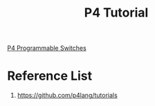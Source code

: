 :PROPERTIES:
:ID:       785496f2-0ff6-4750-846d-b2fc4e530089
:END:
#+title: P4 Tutorial

[[id:40ef7d31-a235-44de-a575-20b1d1e4cb62][P4 Programmable Switches]]

* Reference List
1. https://github.com/p4lang/tutorials
